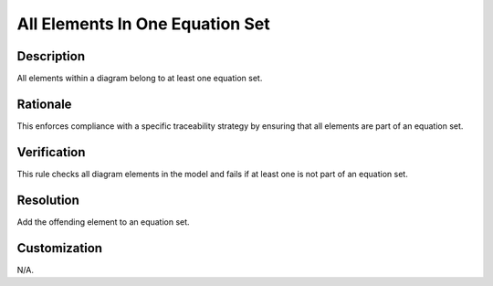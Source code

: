 .. index:: single: All Elements In One Equation Set

All Elements In One Equation Set
================================

.. rule::
   :filename: all_elements_in_one_equation_set.py
   :class: AllElementsInOneEquationSet
   :id: id_0003
   :reference: n/a
   :kind: generic
   :tags: modelling

   All elements in equation set

Description
-----------

.. start_description

All elements within a diagram belong to at least one equation set.

.. end_description

Rationale
---------
This enforces compliance with a specific traceability strategy by ensuring that all elements are part of an equation set.

Verification
------------
This rule checks all diagram elements in the model and fails if at least one is not part of an equation set.

Resolution
----------
Add the offending element to an equation set.

Customization
-------------
N/A.
